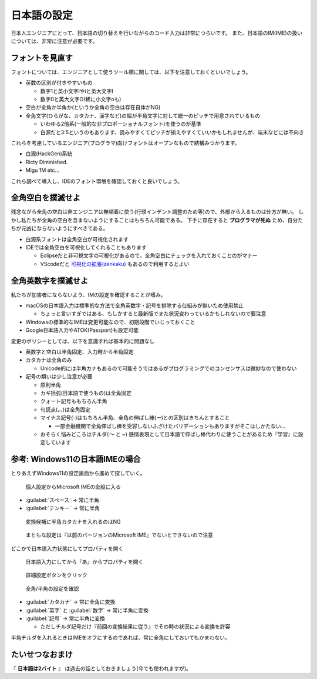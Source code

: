 .. _jpconfig:

日本語の設定
############

日本人エンジニアにとって、日本語の切り替えを行いながらのコード入力は非常につらいです。
また、日本語のIM(IME)の扱いについては、非常に注意が必要です。

フォントを見直す
****************

フォントについては、エンジニアとして使うツール類に関しては、以下を注意しておくといいでしょう。

* 英数の区別が付きやすいもの

  * 数字1と英小文字lやiと英大文字I
  * 数字0と英大文字O(稀に小文字oも)

* 空白が全角か半角か(というか全角の空白は存在自体がNG)
* 全角文字(ひらがな、カタカナ、漢字など)の幅が半角文字に対して統一のピッチで用意されているもの

  * いわゆる2倍系(一般的な非プロポーショナルフォント)を使うのが基準
  * 白源だと3:5というのもあります、読みやすくてピッチが揃えやすくていいかもしれませんが、端末などには不向き

これらを考慮しているエンジニア(プログラマ)向けフォントはオープンなもので結構みつかります。

* 白源(HackGen)系統
* Ricty Diminished.
* Migu 1M etc...

これら調べて導入し、IDEのフォント環境を確認しておくと良いでしょう。

全角空白を撲滅せよ
******************

残念ながら全角の空白は非エンジニアは無頓着に使う(行頭インデント調整のため等)ので、外部から入るものは仕方が無い。
しかし私たちが全角の空白を含まないようにすることはもちろん可能である。
下手に存在すると **プログラマが死ぬ** ため、自分たちが元凶にならないようにすべきである。

* 白源系フォントは全角空白が可視化されます
* IDEでは全角空白を可視化してくれることもあります

  * Eclipseだと非可視文字の可視化があるので、全角空白にチェックを入れておくことのがマナー
  * VScodeだと `可視化の拡張(zenkaku) <https://marketplace.visualstudio.com/items?itemName=mosapride.zenkaku>`_ もあるので利用するとよい

全角英数字を撲滅せよ
********************

私たちが加害者にならないよう、IMの設定を確認することが嗜み。

* macOSの日本語入力は標準的な方法で全角英数字・記号を排除する仕組みが無いため使用禁止

  * ちょっと言いすぎではある、もしかすると最新版でまた状況変わっているかもしれないので要注意
  
* Windowsの標準的なIMEは変更可能なので、初期段階でいじっておくこと
* Google日本語入力やATOK(Passport)も設定可能

変更のポリシーとしては、以下を意識すれば基本的に問題なし

* 英数字と空白は半角固定、入力時から半角固定
* カタカナは全角のみ

  * Unicode的には半角カナもあるので可能そうではあるがプログラミングでのコンセンサスは微妙なので使わない

* 記号の類いは少し注意が必要

  * 原則半角
  * カギ括弧(日本語で使うもの)は全角固定
  * クォート記号ももちろん半角
  * 句読点(`。、`)は全角固定
  * マイナス記号(`-`)はもちろん半角、全角の伸ばし棒(`ー`)との区別はきちんとすること

    * 一部金融機関で全角伸ばし棒を受容しないふざけたバリデーションもありますがそこはしかたない…

  * おそらく悩みどころはチルダ(`～` と `~`) 感情表現として日本語で伸ばし棒代わりに使うことがあるため『学習』に設定しています 

参考: Windows11の日本語IMEの場合
********************************

とりあえずWindows11の設定画面から進めて探していく。

.. figure:: /images/jpconfig-1.png
    :width: 75%

    個人設定からMicrosoft IMEの全般に入る

* :guilabel:`スペース` → 常に半角
* :guilabel:`テンキー` → 常に半角 

.. figure:: /images/jpconfig-2.png
    :width: 75%

    変換候補に半角カタカナを入れるのはNG

.. figure:: /images/jpconfig-3.png
    :width: 75%

    まともな設定は『以前のバージョンのMicrosoft IME』でないとできないので注意

どこかで日本語入力状態にしてプロパティを開く

.. figure:: /images/jpconfig-4.png
    :width: 75%

    日本語入力にしてから『あ』からプロパティを開く

.. figure:: /images/jpconfig-5.png
    :width: 75%

    詳細設定ボタンをクリック

.. figure:: /images/jpconfig-6.png
    :width: 75%

    全角/半角の設定を確認

* :guilabel:`カタカナ` → 常に全角に変換
* :guilabel:`英字` と :guilabel:`数字` → 常に半角に変換
* :guilabel:`記号` → 常に半角に変換

  * ただしチルダ記号だけ『前回の変換結果に従う』でその時の状況による変換を許容

半角チルダを入れるときはIMEをオフにするのであれば、常に全角にしておいてもかまわない。

たいせつなおまけ
****************

『 **日本語は2バイト** 』 は過去の話としておきましょう(今でも使われますが)。